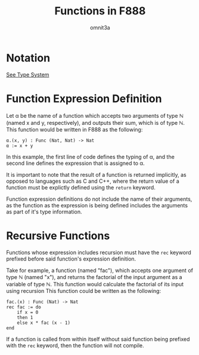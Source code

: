 #+title: Functions in F888
#+author: omnit3a
#+startup: indent

* Notation
[[./type-system.html][See Type System]]

* Function Expression Definition
Let α be the name of a function which accepts two arguments
of type ℕ (named x and y, respectively), and outputs their sum,
which is of type ℕ.
This function would be written in F888 as the following:
#+begin_src text
          α.(x, y) : Func (Nat, Nat) -> Nat
          α := x + y
#+end_src

In this example, the first line of code defines the typing of
α, and the second line defines the expression that is assigned to α.

It is important to note that the result of a function is returned
implicitly, as opposed to languages such as C and C++, where the
return value of a function must be explictly defined using the
=return= keyword.

Function expression definitions do not include the name of
their arguments, as the function as the expression is being
defined includes the arguments as part of it's type information.

* Recursive Functions
Functions whose expression includes recursion must have the =rec=
keyword prefixed before said function's expression definition.

Take for example, a function (named "fac"), which accepts
one argument of type ℕ (named "x"), and returns the factorial of
the input argument as a variable of type ℕ. This function would
calculate the factorial of its input using recursion
This function could be written as the following:
#+begin_src text
          fac.(x) : Func (Nat) -> Nat
          rec fac := do
              if x = 0
              then 1
              else x * fac (x - 1)
          end
#+end_src

If a function is called from within itself without said function
being prefixed with the =rec= keyword, then the function will not
compile.
